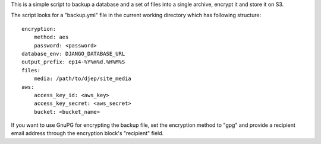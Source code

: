 This is a simple script to backup a database and a set of files into a single
archive, encrypt it and store it on S3.

The script looks for a "backup.yml" file in the current working directory
which has following structure::

    encryption:
        method: aes
        password: <password>
    database_env: DJANGO_DATABASE_URL
    output_prefix: ep14-%Y%m%d.%H%M%S
    files:
        media: /path/to/djep/site_media
    aws:
        access_key_id: <aws_key>
        access_key_secret: <aws_secret>
        bucket: <bucket_name>

If you want to use GnuPG for encrypting the backup file, set the encryption
method to "gpg" and provide a recipient email address through the encryption
block's "recipient" field.
